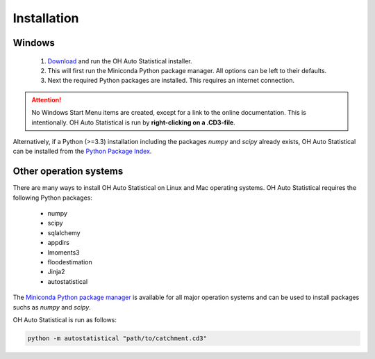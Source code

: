 Installation
============

Windows
-------

 1. `Download <https://github.com/OpenHydrology/OH-Auto-Statistical/releases>`_ and run the OH Auto Statistical
    installer.
 2. This will first run the Miniconda Python package manager. All options can be left to their defaults.
 3. Next the required Python packages are installed. This requires an internet connection.

.. attention::

   No Windows Start Menu items are created, except for a link to the online documentation. This is intentionally. OH
   Auto Statistical is run by **right-clicking on a .CD3-file**.

Alternatively, if a Python (>=3.3) installation including the packages `numpy` and `scipy` already exists, OH Auto
Statistical can be installed from the `Python Package Index <https://pypi.python.org/pypi/autostatistical>`_.

Other operation systems
-----------------------

There are many ways to install OH Auto Statistical on Linux and Mac operating systems. OH Auto Statistical requires the
following Python packages:

 - numpy
 - scipy
 - sqlalchemy
 - appdirs
 - lmoments3
 - floodestimation
 - Jinja2
 - autostatistical

The `Miniconda Python package manager <http://conda.pydata.org/miniconda.html>`_ is available for all major operation
systems and can be used to install packages suchs as `numpy` and `scipy`.

OH Auto Statistical is run as follows:

.. code-block:: shell

   python -m autostatistical "path/to/catchment.cd3"